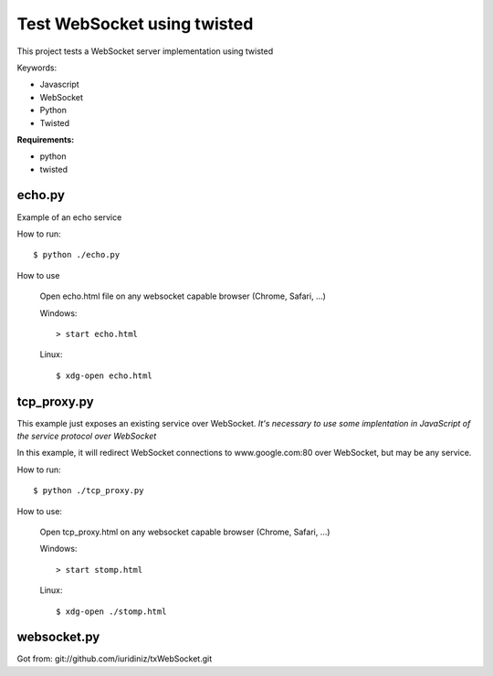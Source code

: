 ============================
Test WebSocket using twisted
============================

This project tests a WebSocket server implementation using twisted

Keywords:

* Javascript
* WebSocket
* Python
* Twisted

**Requirements:**

* python
* twisted

echo.py
-------

Example of an echo service 

How to run::
  
    $ python ./echo.py

How to use

    Open echo.html file on any websocket capable browser (Chrome, Safari, ...)
  
    Windows::
    
        > start echo.html
  
    Linux::
    
        $ xdg-open echo.html


tcp_proxy.py
--------------

This example just exposes an existing service over WebSocket. 
*It's necessary to use some implentation in JavaScript of the service protocol 
over WebSocket*

In this example, it will redirect WebSocket connections to www.google.com:80 over 
WebSocket, but may be any service.

How to run::
  
    $ python ./tcp_proxy.py

How to use:
  
    Open tcp_proxy.html on any websocket capable browser (Chrome, Safari, ...)

    Windows::
    
        > start stomp.html
  
    Linux::
    
        $ xdg-open ./stomp.html


websocket.py
------------
Got from: git://github.com/iuridiniz/txWebSocket.git
